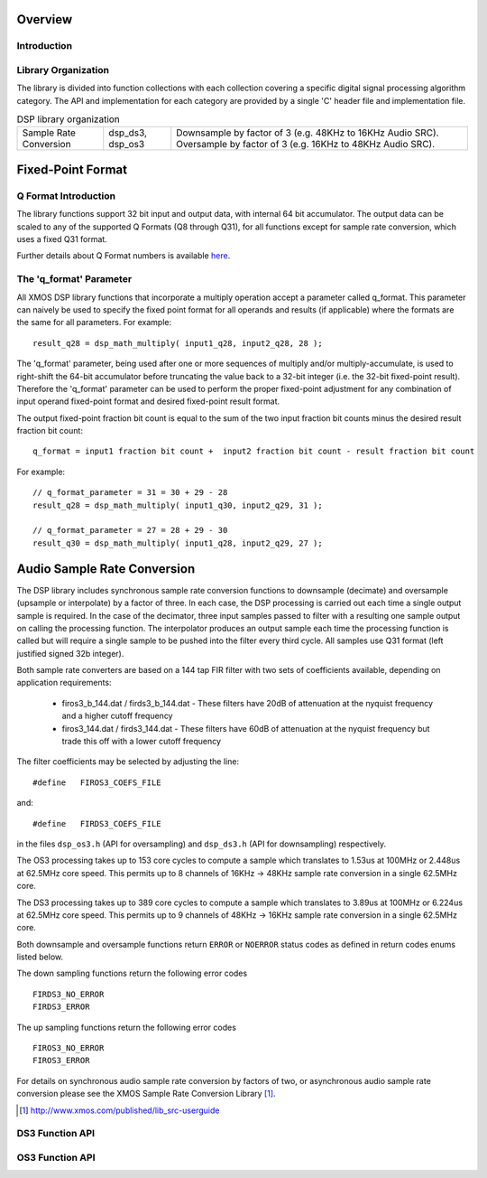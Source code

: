 Overview
--------

Introduction
............

Library Organization
....................

The library is divided into function collections with each collection covering a specific
digital signal processing algorithm category.
The API and implementation for each category are provided by a single 'C' header file and
implementation file.

.. table:: DSP library organization

  +-------------+----------------+---------------------------------------------------------------+
  | Sample Rate | dsp_ds3,       | Downsample by factor of 3 (e.g. 48KHz to 16KHz Audio SRC).    |
  | Conversion  | dsp_os3        | Oversample by factor of 3 (e.g. 16KHz to 48KHz Audio SRC).    |
  +-------------+----------------+---------------------------------------------------------------+


Fixed-Point Format
------------------

Q Format Introduction
.....................

The library functions support 32 bit input and output data, with internal 64 bit accumulator.
The output data can be scaled to any of the supported Q Formats (Q8 through Q31), for all functions except for
sample rate conversion, which uses a fixed Q31 format.

Further details about Q Format numbers is available `here <https://en.wikipedia.org/wiki/Q_(number_format)>`_.

The 'q_format' Parameter
........................

All XMOS DSP library functions that incorporate a multiply operation accept a parameter called
q_format. This parameter can naively be used to specify the fixed point format for all
operands and results (if applicable) where the formats are the same for all parameters. For
example::

  result_q28 = dsp_math_multiply( input1_q28, input2_q28, 28 );
  
The 'q_format' parameter, being used after one or more sequences of multiply and/or
multiply-accumulate, is used to right-shift the 64-bit accumulator before truncating the value
back to a 32-bit integer (i.e. the 32-bit fixed-point result).  Therefore the 'q_format'
parameter can be used to perform the proper fixed-point adjustment for any combination of input
operand fixed-point format and desired fixed-point result format.

The output fixed-point fraction
bit count is equal to the sum of the two input fraction bit counts minus the desired result fraction
bit count::

  q_format = input1 fraction bit count +  input2 fraction bit count - result fraction bit count
  
For example::

  // q_format_parameter = 31 = 30 + 29 - 28
  result_q28 = dsp_math_multiply( input1_q30, input2_q29, 31 );

  // q_format_parameter = 27 = 28 + 29 - 30
  result_q30 = dsp_math_multiply( input1_q28, input2_q29, 27 );
  

Audio Sample Rate Conversion
----------------------------

The DSP library includes synchronous sample rate conversion functions to downsample (decimate) and oversample (upsample or interpolate) by a factor of three. In each case, the DSP processing is carried out each time a single output sample is required. In the case of the decimator, three input samples passed to filter with a resulting one sample output on calling the processing function. The interpolator produces an output sample each time the processing function is called but will require a single sample to be pushed into the filter every third cycle. All samples use Q31 format (left justified signed 32b integer).

Both sample rate converters are based on a 144 tap FIR filter with two sets of coefficients available, depending on application requirements:

 * firos3_b_144.dat / firds3_b_144.dat - These filters have 20dB of attenuation at the nyquist frequency and a higher cutoff frequency
 * firos3_144.dat / firds3_144.dat - These filters have 60dB of attenuation at the nyquist frequency but trade this off with a lower cutoff frequency

The filter coefficients may be selected by adjusting the line::

  #define   FIROS3_COEFS_FILE

and::

  #define   FIRDS3_COEFS_FILE

in the files ``dsp_os3.h`` (API for oversampling) and ``dsp_ds3.h`` (API for downsampling) respectively.

The OS3 processing takes up to 153 core cycles to compute a sample which translates to 1.53us at 100MHz or 2.448us at 62.5MHz core speed. This permits up to 8 channels of 16KHz -> 48KHz sample rate conversion in a single 62.5MHz core.

The DS3 processing takes up to 389 core cycles to compute a sample which translates to 3.89us at 100MHz or 6.224us at 62.5MHz core speed. This permits up to 9 channels of 48KHz -> 16KHz sample rate conversion in a single 62.5MHz core. 

Both downsample and oversample functions return ``ERROR`` or  ``NOERROR`` status codes as defined in return codes enums listed below.

The down sampling functions return the following error codes ::

  FIRDS3_NO_ERROR
  FIRDS3_ERROR

The up sampling functions return the following error codes ::

  FIROS3_NO_ERROR
  FIROS3_ERROR

For details on synchronous audio sample rate conversion by factors of two, or asynchronous audio sample rate conversion please see the XMOS Sample Rate Conversion Library [#]_.

.. [#] http://www.xmos.com/published/lib_src-userguide


DS3 Function API
................

.. doxygenenum:: dsp_ds3_return_code_t

.. doxygenfunction:: dsp_ds3_init

.. doxygenfunction:: dsp_ds3_sync

.. doxygenfunction:: dsp_ds3_proc

OS3 Function API
................

.. doxygenenum:: dsp_os3_return_code_t

.. doxygenfunction:: dsp_os3_init

.. doxygenfunction:: dsp_os3_sync

.. doxygenfunction:: dsp_os3_input

.. doxygenfunction:: dsp_os3_proc
